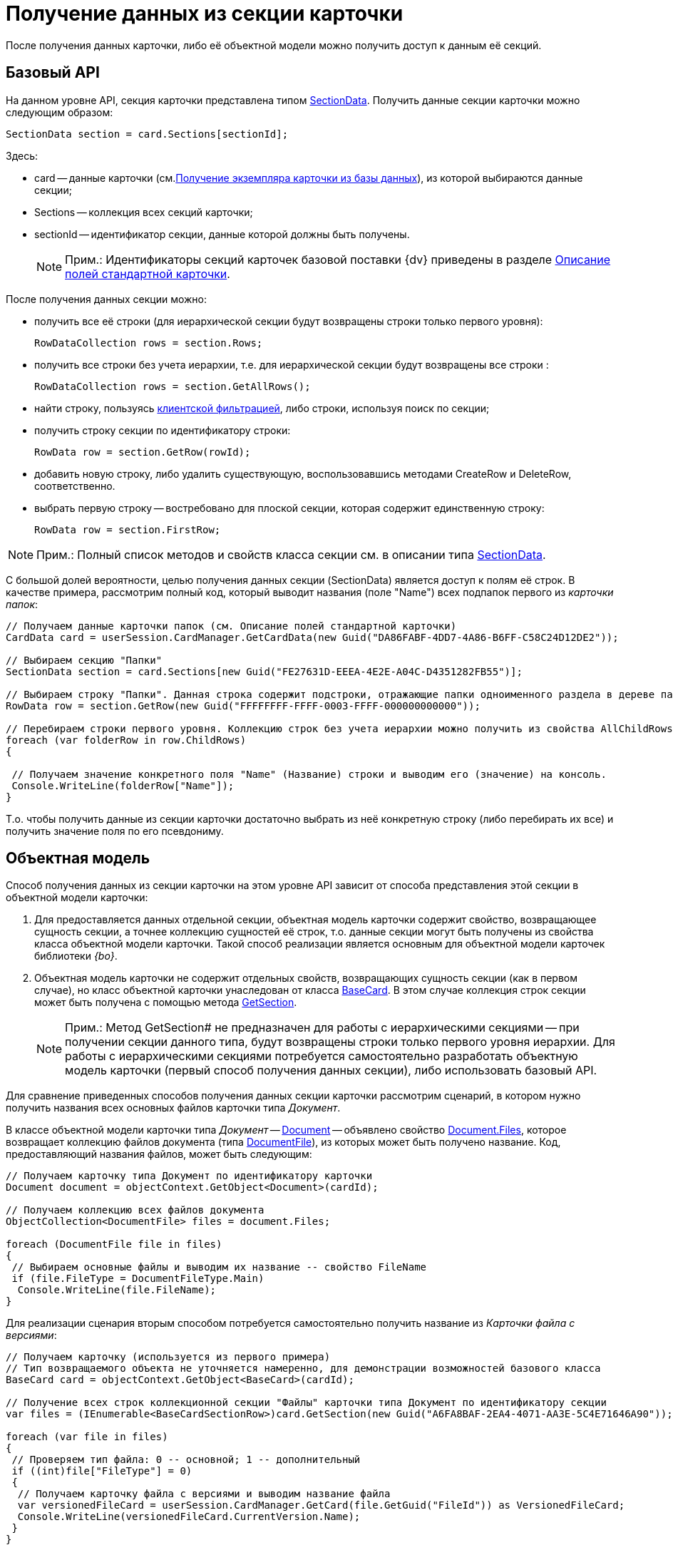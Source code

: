 = Получение данных из секции карточки

После получения данных карточки, либо её объектной модели можно получить доступ к данным её секций.

== Базовый API

На данном уровне API, секция карточки представлена типом xref:api/DocsVision/Platform/ObjectManager/SectionData_CL.adoc[SectionData]. Получить данные секции карточки можно следующим образом:

[source,csharp]
----
SectionData section = card.Sections[sectionId];
----

Здесь:

* card -- данные карточки (см.xref:development-manual/dm_operations_getcard.adoc[Получение экземпляра карточки из базы данных]), из которой выбираются данные секции;
* Sections -- коллекция всех секций карточки;
* sectionId -- идентификатор секции, данные которой должны быть получены.
+
[NOTE]
====
[.note__title]#Прим.:# Идентификаторы секций карточек базовой поставки {dv} приведены в разделе xref:DM_StandartCards.adoc[Описание полей стандартной карточки].
====

После получения данных секции можно:

* получить все её строки (для иерархической секции будут возвращены строки только первого уровня):
+
[source,csharp]
----
RowDataCollection rows = section.Rows;
----
* получить все строки без учета иерархии, т.е. для иерархической секции будут возвращены все строки :
+
[source,csharp]
----
RowDataCollection rows = section.GetAllRows();
----
* найти строку, пользуясь xref:development-manual/dm_search_api_filter.adoc[клиентской фильтрацией], либо строки, используя поиск по секции;
* получить строку секции по идентификатору строки:
+
[source,csharp]
----
RowData row = section.GetRow(rowId);
----
* добавить новую строку, либо удалить существующую, воспользовавшись методами CreateRow и DeleteRow, соответственно.

* выбрать первую строку -- востребовано для плоской секции, которая содержит единственную строку:
+
[source,csharp]
----
RowData row = section.FirstRow;
----

[NOTE]
====
[.note__title]#Прим.:# Полный список методов и свойств класса секции см. в описании типа xref:api/DocsVision/Platform/ObjectManager/SectionData_CL.adoc[SectionData].
====

С большой долей вероятности, целью получения данных секции (SectionData) является доступ к полям её строк. В качестве примера, рассмотрим полный код, который выводит названия (поле "Name") всех подпапок первого из _карточки папок_:

[source,csharp]
----
// Получаем данные карточки папок (см. Описание полей стандартной карточки)
CardData card = userSession.CardManager.GetCardData(new Guid("DA86FABF-4DD7-4A86-B6FF-C58C24D12DE2"));

// Выбираем секцию "Папки"
SectionData section = card.Sections[new Guid("FE27631D-EEEA-4E2E-A04C-D4351282FB55")];

// Выбираем строку "Папки". Данная строка содержит подстроки, отражающие папки одноименного раздела в дереве папок Windows-клиента 
RowData row = section.GetRow(new Guid("FFFFFFFF-FFFF-0003-FFFF-000000000000"));

// Перебираем строки первого уровня. Коллекцию строк без учета иерархии можно получить из свойства AllChildRows
foreach (var folderRow in row.ChildRows)
{

 // Получаем значение конкретного поля "Name" (Название) строки и выводим его (значение) на консоль. 
 Console.WriteLine(folderRow["Name"]);   
}        
----

Т.о. чтобы получить данные из секции карточки достаточно выбрать из неё конкретную строку (либо перебирать их все) и получить значение поля по его псевдониму.

== Объектная модель

Способ получения данных из секции карточки на этом уровне API зависит от способа представления этой секции в объектной модели карточки:

. Для предоставляется данных отдельной секции, объектная модель карточки содержит свойство, возвращающее сущность секции, а точнее коллекцию сущностей её строк, т.о. данные секции могут быть получены из свойства класса объектной модели карточки. Такой способ реализации является основным для объектной модели карточек библиотеки _{bo}_.
. Объектная модель карточки не содержит отдельных свойств, возвращающих сущность секции (как в первом случае), но класс объектной карточки унаследован от класса xref:api/DocsVision/BackOffice/ObjectModel/BaseCard_CL.adoc[BaseCard]. В этом случае коллекция строк секции может быть получена с помощью метода xref:api/DocsVision/BackOffice/ObjectModel/BaseCard.GetSection_MT.adoc[GetSection].
+
[NOTE]
====
[.note__title]#Прим.:# Метод GetSection# не предназначен для работы с иерархическими секциями -- при получении секции данного типа, будут возвращены строки только первого уровня иерархии. Для работы с иерархическими секциями потребуется самостоятельно разработать объектную модель карточки (первый способ получения данных секции), либо использовать базовый API.
====

Для сравнение приведенных способов получения данных секции карточки рассмотрим сценарий, в котором нужно получить названия всех основных файлов карточки типа _Документ_.

В классе объектной модели карточки типа _Документ_ -- xref:api/DocsVision/BackOffice/ObjectModel/Document_CL.adoc[Document] -- объявлено свойство xref:api/DocsVision/BackOffice/ObjectModel/Document.Files_PR.adoc[Document.Files], которое возвращает коллекцию файлов документа (типа xref:api/DocsVision/BackOffice/ObjectModel/DocumentFile_CL.adoc[DocumentFile]), из которых может быть получено название. Код, предоставляющий названия файлов, может быть следующим:

[source,csharp]
----
// Получаем карточку типа Документ по идентификатору карточки
Document document = objectContext.GetObject<Document>(cardId);

// Получаем коллекцию всех файлов документа
ObjectCollection<DocumentFile> files = document.Files;

foreach (DocumentFile file in files)
{
 // Выбираем основные файлы и выводим их название -- свойство FileName
 if (file.FileType = DocumentFileType.Main)
  Console.WriteLine(file.FileName);
}
----

Для реализации сценария вторым способом потребуется самостоятельно получить название из _Карточки файла с версиями_:

[source,csharp]
----
// Получаем карточку (используется из первого примера)
// Тип возвращаемого объекта не уточняется намеренно, для демонстрации возможностей базового класса
BaseCard card = objectContext.GetObject<BaseCard>(cardId);

// Получение всех строк коллекционной секции "Файлы" карточки типа Документ по идентификатору секции
var files = (IEnumerable<BaseCardSectionRow>)card.GetSection(new Guid("A6FA8BAF-2EA4-4071-AA3E-5C4E71646A90"));

foreach (var file in files)
{
 // Проверяем тип файла: 0 -- основной; 1 -- дополнительный
 if ((int)file["FileType"] = 0)
 {
  // Получаем карточку файла с версиями и выводим название файла
  var versionedFileCard = userSession.CardManager.GetCard(file.GetGuid("FileId")) as VersionedFileCard;
  Console.WriteLine(versionedFileCard.CurrentVersion.Name);
 }
}
----

Т.е. чтобы получить данные из секций, если объектная модель секции не реализована, требуется:

. Получить строки этой секции с помощью метода xref:api/DocsVision/BackOffice/ObjectModel/BaseCard.GetSection_MT.adoc[BaseCard.GetSection]:
+
[source,csharp]
----
var files = (IEnumerable<BaseCardSectionRow>)card.GetSection(new Guid("A6FA8BAF-2EA4-4071-AA3E-5C4E71646A90"));
----
. Получить значение нужного поля из строки:
+
[source,csharp]
----
// Способ получения значения поля по псевдониму с приведением к нужному типу
int type = (int)file["FileType"];

// Способ получения значение поля, если заранее известно, что тип поля -- Guid
Guid fileId = file.GetGuid("FileId");
----

[NOTE]
====
[.note__title]#Прим.:# Каким образом получить документ (тип xref:api/DocsVision/BackOffice/ObjectModel/Document_CL.adoc[Document]), если есть объектная модель файла этого документа (тип xref:api/DocsVision/BackOffice/ObjectModel/DocumentFile_CL.adoc[DocumentFile])?

Чтобы получить родительский объект используйте метод xref:api/DocsVision/Platform/ObjectModel/ObjectHelper.GetParent_MT.adoc[ObjectHelper.GetParent]:

[source,csharp]
----
DocumentFile documentFile;
Document document = ObjectHelper.GetParent<Document>(docFile);
----
====

== См. далее

* xref:development-manual/dm_operations_editcard.adoc[Изменение данных карточки]
